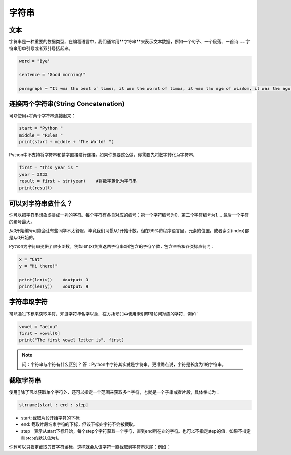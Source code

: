字符串
=======

文本
-------
字符串是一种重要的数据类型。在编程语言中，我们通常用**字符串**来表示文本数据，例如一个句子、一个段落、一首诗......字符串用单引号或者双引号括起来。

.. code-block:: python

        word = "Bye"

        sentence = "Good morning!"

        paragraph = "It was the best of times, it was the worst of times, it was the age of wisdom, it was the age of foolishness, it was the epoch of belief, it was the epoch of incredulity, it was the season of Light, it was the season of Darkness, it was the spring of hope, it was the winter of despair, we had everything before us, we had nothing before us, we were all going direct to Heaven, we were all going direct the other way--in short, the period was so far like the present period that some of its noisiest authorities insisted on its being received, for good or for evil, in the superlative degree of comparison only."

连接两个字符串(String Concatenation)
--------
可以使用+将两个字符串连接起来：

.. code-block:: python

    start = "Python "
    middle = "Rules "
    print(start + middle + "The World! ")

Python中不支持将字符串和数字直接进行连接。如果你想要这么做，你需要先将数字转化为字符串。

.. code-block:: python

    first = "This year is "
    year = 2022
    result = first + str(year)    #将数字转化为字符串
    print(result)

可以对字符串做什么？
--------

你可以把字符串想象成排成一列的字符。每个字符有各自对应的编号：第一个字符编号为0，第二个字符编号为1.... 最后一个字符的编号最大。

.. image:: str.png
  :width: 400

从0开始编号可能会让有些同学不太舒服，毕竟我们习惯从1开始计数。但在99%的程序语言里，元素的位置，或者索引(index)都是从0开始的。

Python为字符串提供了很多函数，例如len(x)负责返回字符串x所包含的字符个数，包含空格和各类标点符号：

.. code-block:: python

    x = "Cat"
    y = "Hi there!"

    print(len(x))    #output: 3
    print(len(y))    #output: 9

字符串取字符
---------
可以通过下标来获取字符。知道字符串名字以后，在方括号[ ]中使用索引即可访问对应的字符，例如：

.. code-block:: python

    vowel = "aeiou"
    first = vowel[0]
    print("The first vowel letter is", first)

.. note::
    问：字符串与字符有什么区别？
    答：Python中字符其实就是字符串。更准确点说，字符是长度为1的字符串。

截取字符串
-----------
使用[]除了可以获取单个字符外，还可以指定一个范围来获取多个字符，也就是一个子串或者片段，具体格式为：

.. code-block:: python

    strname[start : end : step]

* start: 截取片段开始字符的下标

* end: 截取片段结束字符的下标，但该下标处字符不会被截取。

* step：表示从start下标开始，每个step个字符获取一个字符，直到end所在处的字符。也可以不指定step的值，如果不指定则step的默认值为1。

.. code-block:: python
    wow = "Oh My God!"
    print(wow[3:9])    #output: "My God"

你也可以只指定截取的首字符坐标，这样就会从该字符一直截取到字符串末尾：例如：

.. code-block:: python
    greetings = "Hi there!"
    print(greetings[3:])      #output: "there!"